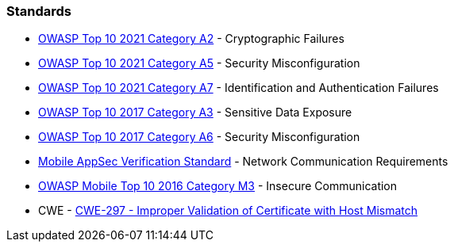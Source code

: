 === Standards

* https://owasp.org/Top10/A02_2021-Cryptographic_Failures/[OWASP Top 10 2021 Category A2] - Cryptographic Failures
* https://owasp.org/Top10/A05_2021-Security_Misconfiguration/[OWASP Top 10 2021 Category A5] - Security Misconfiguration
* https://owasp.org/Top10/A07_2021-Identification_and_Authentication_Failures/[OWASP Top 10 2021 Category A7] - Identification and Authentication Failures
* https://www.owasp.org/www-project-top-ten/2017/A3_2017-Sensitive_Data_Exposure[OWASP Top 10 2017 Category A3] - Sensitive Data Exposure
* https://owasp.org/www-project-top-ten/2017/A6_2017-Security_Misconfiguration[OWASP Top 10 2017 Category A6] - Security Misconfiguration
* https://mobile-security.gitbook.io/masvs/security-requirements/0x10-v5-network_communication_requirements[Mobile AppSec Verification Standard] - Network Communication Requirements
* https://owasp.org/www-project-mobile-top-10/2016-risks/m3-insecure-communication[OWASP Mobile Top 10 2016 Category M3] - Insecure Communication
* CWE - https://cwe.mitre.org/data/definitions/297[CWE-297 - Improper Validation of Certificate with Host Mismatch]
